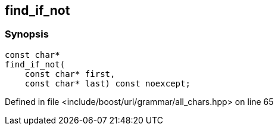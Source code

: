 :relfileprefix: ../../../../
[#68280C26054DD4B006D6D10DD6DBCCC7A82BC454]
== find_if_not



=== Synopsis

[source,cpp,subs="verbatim,macros,-callouts"]
----
const char*
find_if_not(
    const char* first,
    const char* last) const noexcept;
----

Defined in file <include/boost/url/grammar/all_chars.hpp> on line 65

